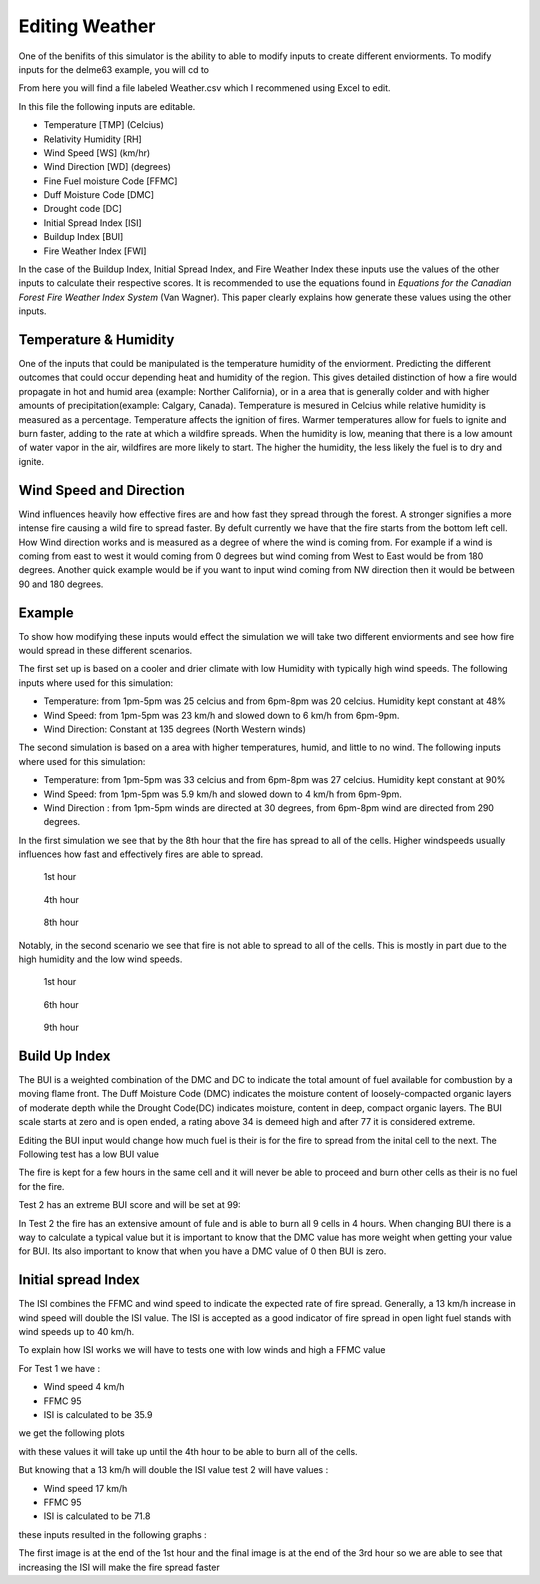 ===============
Editing Weather 
===============

One of the benifits of this simulator is the ability to able to modify inputs to create different enviorments.
To modify inputs for the delme63 example, you will cd to

.. code-block:: html
   :linenos:
   
   Cell2Fire/contributed/delme63/9cellsC1
   
From here you will find a file labeled Weather.csv which I recommened using Excel to edit.

In this file the following inputs are editable.

* Temperature [TMP] (Celcius)
* Relativity Humidity [RH]
* Wind Speed [WS] (km/hr)
* Wind Direction [WD] (degrees)
* Fine Fuel moisture Code [FFMC]
* Duff Moisture Code [DMC]
* Drought code [DC]
* Initial Spread Index [ISI]
* Buildup Index [BUI]
* Fire Weather Index [FWI]

In the case of the Buildup Index, Initial Spread Index, and Fire Weather Index these inputs use the values of the other inputs to calculate their respective scores.
It is recommended to use the equations found in *Equations for the Canadian Forest Fire Weather Index System* (Van Wagner). This paper clearly explains how generate these values using the other inputs.


Temperature & Humidity
----------------------

One of the inputs that could be manipulated is the temperature humidity of the enviorment. Predicting the different outcomes that could occur depending heat and humidity of the region. This gives detailed distinction of how a fire would propagate in hot and humid area (example: Norther California), 
or in a area that is generally colder and with higher amounts of precipitation(example: Calgary, Canada). Temperature is mesured in Celcius while relative humidity is 
measured as a percentage. Temperature affects the ignition of fires. Warmer temperatures allow for fuels to ignite and burn faster, adding to the rate at which a wildfire spreads.
When the humidity is low, meaning that there is a low amount of water vapor in the air, wildfires are more likely to start. 
The higher the humidity, the less likely the fuel is to dry and ignite.

Wind Speed and Direction
------------------------

Wind influences heavily how effective fires are and how fast they spread through the forest. A stronger signifies a more intense fire causing a wild fire to spread faster. By defult currently we have that the fire 
starts from the bottom left cell. How Wind direction works and is measured as a degree of where the wind is coming from. For example if a wind is coming from east to west it would coming from 0 degrees but wind coming from West to East would be from 180 degrees. Another quick example
would be if you want to input wind coming from NW direction then it would be between 90 and 180 degrees.

Example
-------

To show how modifying these inputs would effect the simulation we will take two different enviorments and see how fire would spread in these different scenarios.

The first set up is based on a cooler and drier climate with low Humidity with typically high wind speeds. The following inputs where used for this simulation:


* Temperature: from 1pm-5pm was 25 celcius and from 6pm-8pm was 20 celcius. Humidity kept constant at 48%
* Wind Speed: from 1pm-5pm was 23 km/h and slowed down to 6 km/h from 6pm-9pm.
* Wind Direction: Constant at 135 degrees (North Western winds) 

The second simulation is based on a area with higher temperatures, humid, and little to no wind. The following inputs where used for this simulation:

* Temperature: from 1pm-5pm was 33 celcius and from 6pm-8pm was 27 celcius. Humidity kept constant at 90%
* Wind Speed: from 1pm-5pm was 5.9 km/h and slowed down to 4 km/h from 6pm-9pm.
* Wind Direction : from 1pm-5pm winds are directed at 30 degrees, from 6pm-8pm wind are directed from 290 degrees.


In the first simulation we see that by the 8th hour that the fire has spread to all of the cells. Higher windspeeds usually influences how fast and effectively fires are able to spread.

.. figure:: ../image/Chicohr1.png
   :width: 40%  
   
   1st hour
   
.. figure:: ../image/Chicohr4.png
   :width: 40%
      
   4th hour 
   
.. figure:: ../image/Chicohr8.png
   :width: 40% 
   
   8th hour

Notably, in the second scenario we see that fire is not able to spread to all of the cells.  This is mostly in part due to the high humidity and the low wind speeds.

.. figure:: ../image/Manaushr1.png
   :width: 40%  
   
   1st hour
   
.. figure:: ../image/Manaushr6.png
   :width: 40%
      
   6th hour 
   
.. figure:: ../image/Manaushr9.png
   :width: 40% 
   
   9th hour


Build Up Index
--------------

The BUI is a weighted combination of the DMC and DC to indicate the total amount of fuel available for combustion by a moving flame front. The Duff Moisture Code (DMC) indicates the moisture content of loosely-compacted organic layers of moderate depth
while the Drought Code(DC) indicates moisture, content in deep, compact organic layers. The BUI scale starts at zero and is open ended, a rating above 34 is demeed high and after 77 it is considered extreme.

Editing the BUI input would change how much fuel is their is for the fire to spread from the inital cell to the next. The Following test has a low BUI value

.. image:: ../image/Fire01.jpg
   :width: 23%
.. image:: ../image/Fire01.jpg
   :width: 23%
  

The fire is kept for a few hours in the same cell and it will never be able to proceed and burn other cells as their is no fuel for the fire.

Test 2 has an extreme BUI score and will be set at 99:

.. image:: ../image/Fire01.jpg
  :width: 23%
.. image:: ../image/Fire02.png
  :width: 23%
.. image:: ../image/Fire03.png
   :width: 23%
.. image:: ../image/Fire04.png
   :width: 23%
   
In Test 2 the fire has an extensive amount of fule and is able to burn all 9 cells in 4 hours. When changing BUI there is a way to calculate a typical value but it is important
to know that the DMC value has more weight when getting your value for BUI. Its also important to know that when you have a DMC value of 0 then BUI is zero. 

Initial spread Index
--------------------

The ISI combines the FFMC and wind speed to indicate the expected rate of fire spread.
Generally, a 13 km/h increase in wind speed will double the ISI value. 
The ISI is accepted as a good indicator of fire spread in open light fuel stands with wind speeds up to 40 km/h.

To explain how ISI works we will have to tests one with low winds and high a FFMC value 

For Test 1 we have :

* Wind speed 4 km/h
* FFMC 95
* ISI is calculated to be 35.9

we get the following plots

.. image:: ../image/ISI1.png
  :width: 23%
.. image:: ../image/ISI2.png
  :width: 23%
.. image:: ../image/ISI4.png
   :width: 23%

with these values it will take up until the 4th hour to be able to burn all of the cells. 

But knowing that a 13 km/h will double the ISI value test 2 will have values :

* Wind speed 17 km/h
* FFMC 95
* ISI is calculated to be 71.8

these inputs resulted in the following graphs :

.. image:: ../image/ISI5.png
  :width: 23%
.. image:: ../image/ISI6.png
  :width: 23%
.. image:: ../image/ISI4.png
   :width: 23%

The first image is at the end of the 1st hour and the final image is at the end of the 3rd hour so we are able to see that increasing the ISI will make the fire spread faster






 








